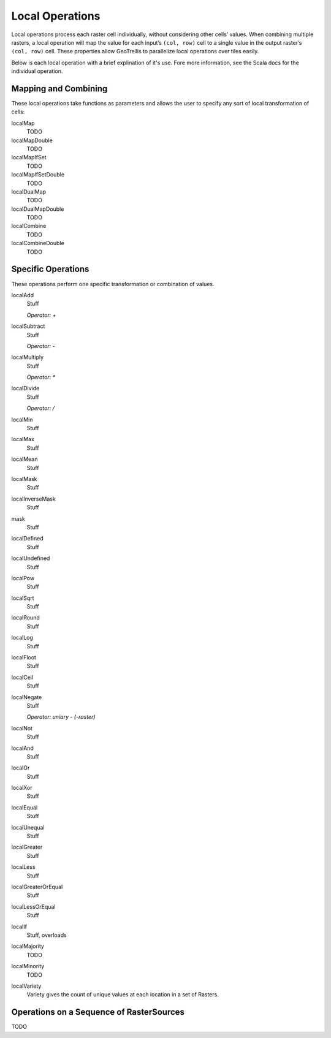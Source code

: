 .. _local:

Local Operations
================

Local operations process each raster cell individually, without considering other cells’ values. When combining multiple rasters, a local operation will map the value for each input’s ``(col, row)`` cell to a single value in the output raster’s ``(col, row)`` cell. These properties allow GeoTrellis to parallelize local operations over tiles easily.

Below is each local operation with a brief explination of it's use. Fore more information, see the Scala docs for the individual operation.

Mapping and Combining
---------------------

These local operations take functions as parameters and allows the user to specify any sort of local transformation of cells:

localMap
  TODO

localMapDouble
  TODO

localMapIfSet
  TODO

localMapIfSetDouble
  TODO

localDualMap
  TODO

localDualMapDouble
  TODO

localCombine
  TODO

localCombineDouble
  TODO


Specific Operations
-------------------

These operations perform one specific transformation or combination of values.

localAdd
  Stuff

  *Operator: +*

localSubtract
  Stuff

  *Operator: -*

localMultiply
  Stuff

  *Operator: **

localDivide
  Stuff

  *Operator: /*

localMin
  Stuff

localMax
  Stuff

localMean
  Stuff

localMask
  Stuff

localInverseMask
  Stuff

mask
  Stuff

localDefined
  Stuff

localUndefined
  Stuff

localPow
  Stuff

localSqrt
  Stuff

localRound
  Stuff

localLog
  Stuff

localFloot
  Stuff

localCeil
  Stuff

localNegate
  Stuff

  *Operator: uniary - (-raster)*

localNot
  Stuff

localAnd
  Stuff

localOr
  Stuff

localXor
  Stuff

localEqual
  Stuff

localUnequal
  Stuff

localGreater
  Stuff

localLess
  Stuff

localGreaterOrEqual
  Stuff

localLessOrEqual
  Stuff

localIf
  Stuff, overloads

localMajority
  TODO

localMinority
  TODO

localVariety
  Variety gives the count of unique values at each location in a set of Rasters.



.. _Operations on a Sequence of RasterSources:

Operations on a Sequence of RasterSources
-----------------------------------------

TODO
